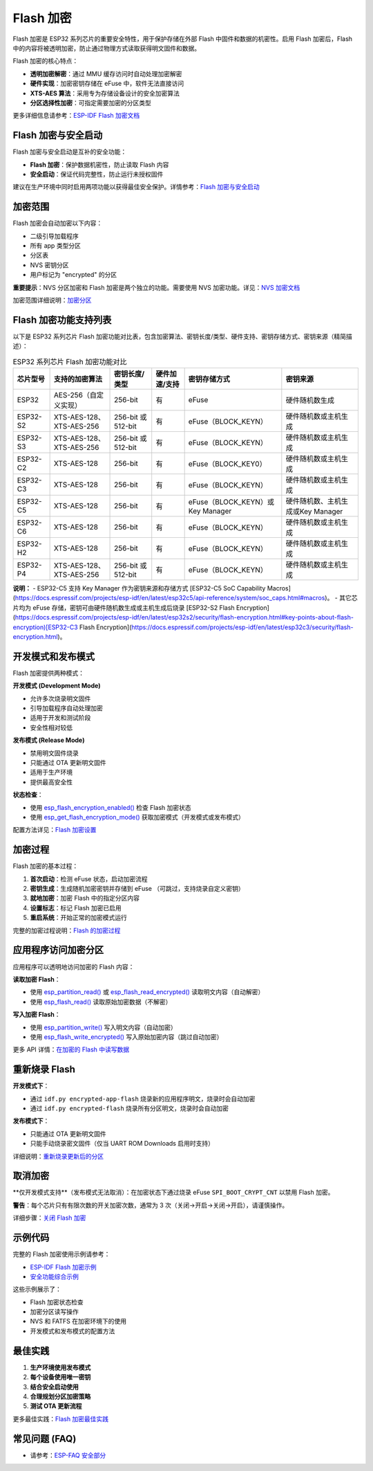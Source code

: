 Flash 加密
****************

Flash 加密是 ESP32 系列芯片的重要安全特性，用于保护存储在外部 Flash 中固件和数据的机密性。启用 Flash 加密后，Flash 中的内容将被透明加密，防止通过物理方式读取获得明文固件和数据。

Flash 加密的核心特点：

- **透明加密解密**：通过 MMU 缓存访问时自动处理加密解密
- **硬件实现**：加密密钥存储在 eFuse 中，软件无法直接访问
- **XTS-AES 算法**：采用专为存储设备设计的安全加密算法
- **分区选择性加密**：可指定需要加密的分区类型

更多详细信息请参考：`ESP-IDF Flash 加密文档 <https://docs.espressif.com/projects/esp-idf/zh_CN/latest/esp32s3/security/flash-encryption.html>`_

Flash 加密与安全启动
~~~~~~~~~~~~~~~~~~~~~~~

Flash 加密与安全启动是互补的安全功能：

- **Flash 加密**：保护数据机密性，防止读取 Flash 内容
- **安全启动**：保证代码完整性，防止运行未授权固件

建议在生产环境中同时启用两项功能以获得最佳安全保护。详情参考：`Flash 加密与安全启动 <https://docs.espressif.com/projects/esp-idf/zh_CN/latest/esp32s3/security/flash-encryption.html#flash-encryption-and-secure-boot>`_

加密范围
~~~~~~~~~

Flash 加密会自动加密以下内容：

- 二级引导加载程序
- 所有 app 类型分区
- 分区表
- NVS 密钥分区
- 用户标记为 "encrypted" 的分区

**重要提示**：NVS 分区加密和 Flash 加密是两个独立的功能。需要使用 NVS 加密功能。详见：`NVS 加密文档 <https://docs.espressif.com/projects/esp-idf/zh_CN/latest/esp32s3/api-reference/storage/nvs_encryption.html>`_

加密范围详细说明：`加密分区 <https://docs.espressif.com/projects/esp-idf/zh_CN/latest/esp32s3/security/flash-encryption.html#encrypted-partitions>`_

Flash 加密功能支持列表
~~~~~~~~~~~~~~~~~~~~~~~

以下是 ESP32 系列芯片 Flash 加密功能对比表，包含加密算法、密钥长度/类型、硬件支持、密钥存储方式、密钥来源（精简描述）：

.. list-table:: ESP32 系列芯片 Flash 加密功能对比
    :header-rows: 1

    * - 芯片型号
      - 支持的加密算法
      - 密钥长度/类型
      - 硬件加速/支持
      - 密钥存储方式
      - 密钥来源
    * - ESP32
      - AES-256（自定义实现）
      - 256-bit
      - 有
      - eFuse
      - 硬件随机数生成
    * - ESP32-S2
      - XTS-AES-128、XTS-AES-256
      - 256-bit 或 512-bit
      - 有
      - eFuse（BLOCK_KEYN）
      - 硬件随机数或主机生成
    * - ESP32-S3
      - XTS-AES-128、XTS-AES-256
      - 256-bit 或 512-bit
      - 有
      - eFuse（BLOCK_KEYN）
      - 硬件随机数或主机生成
    * - ESP32-C2
      - XTS-AES-128
      - 256-bit
      - 有
      - eFuse（BLOCK_KEY0）
      - 硬件随机数或主机生成
    * - ESP32-C3
      - XTS-AES-128
      - 256-bit
      - 有
      - eFuse（BLOCK_KEYN）
      - 硬件随机数或主机生成
    * - ESP32-C5
      - XTS-AES-128
      - 256-bit
      - 有
      - eFuse（BLOCK_KEYN）或Key Manager
      - 硬件随机数、主机生成或Key Manager
    * - ESP32-C6
      - XTS-AES-128
      - 256-bit
      - 有
      - eFuse（BLOCK_KEYN）
      - 硬件随机数或主机生成
    * - ESP32-H2
      - XTS-AES-128
      - 256-bit
      - 有
      - eFuse（BLOCK_KEYN）
      - 硬件随机数或主机生成
    * - ESP32-P4
      - XTS-AES-128、XTS-AES-256
      - 256-bit 或 512-bit
      - 有
      - eFuse（BLOCK_KEYN）
      - 硬件随机数或主机生成

**说明：**
- ESP32-C5 支持 Key Manager 作为密钥来源和存储方式 [ESP32-C5 SoC Capability Macros](https://docs.espressif.com/projects/esp-idf/en/latest/esp32c5/api-reference/system/soc_caps.html#macros)。
- 其它芯片均为 eFuse 存储，密钥可由硬件随机数生成或主机生成后烧录 [ESP32-S2 Flash Encryption](https://docs.espressif.com/projects/esp-idf/en/latest/esp32s2/security/flash-encryption.html#key-points-about-flash-encryption)[ESP32-C3 Flash Encryption](https://docs.espressif.com/projects/esp-idf/en/latest/esp32c3/security/flash-encryption.html)。

开发模式和发布模式
~~~~~~~~~~~~~~~~~~~~~

Flash 加密提供两种模式：

**开发模式 (Development Mode)**

- 允许多次烧录明文固件
- 引导加载程序自动处理加密
- 适用于开发和测试阶段
- 安全性相对较低

**发布模式 (Release Mode)**  

- 禁用明文固件烧录
- 只能通过 OTA 更新明文固件
- 适用于生产环境
- 提供最高安全性

**状态检查**：

- 使用 `esp_flash_encryption_enabled() <https://docs.espressif.com/projects/esp-idf/zh_CN/latest/esp32s3/api-reference/peripherals/spi_flash/index.html#_CPPv428esp_flash_encryption_enabledv>`__ 检查 Flash 加密状态
- 使用 `esp_get_flash_encryption_mode() <https://docs.espressif.com/projects/esp-idf/zh_CN/latest/esp32s3/api-reference/peripherals/spi_flash/index.html#_CPPv429esp_get_flash_encryption_modev>`__ 获取加密模式（开发模式或发布模式）

配置方法详见：`Flash 加密设置 <https://docs.espressif.com/projects/esp-idf/zh_CN/latest/esp32s3/security/flash-encryption.html#id4>`_

加密过程
~~~~~~~~~~~~~~~~~~~~~~~~~~~~~~

Flash 加密的基本过程：

1. **首次启动**：检测 eFuse 状态，启动加密流程
2. **密钥生成**：生成随机加密密钥并存储到 eFuse （可跳过，支持烧录自定义密钥）
3. **就地加密**：加密 Flash 中的指定分区内容
4. **设置标志**：标记 Flash 加密已启用
5. **重启系统**：开始正常的加密模式运行

完整的加密过程说明：`Flash 的加密过程 <https://docs.espressif.com/projects/esp-idf/zh_CN/latest/esp32s3/security/flash-encryption.html#id3>`_

应用程序访问加密分区
~~~~~~~~~~~~~~~~~~~~~~~

应用程序可以透明地访问加密的 Flash 内容：

**读取加密 Flash**：

- 使用 `esp_partition_read() <https://docs.espressif.com/projects/esp-idf/zh_CN/latest/esp32s3/api-reference/storage/partition.html#_CPPv418esp_partition_readPK15esp_partition_t6size_tPv6size_t>`__ 或 `esp_flash_read_encrypted() <https://docs.espressif.com/projects/esp-idf/zh_CN/latest/esp32s3/api-reference/peripherals/spi_flash/index.html#_CPPv424esp_flash_read_encryptedP11esp_flash_t8uint32_tPv8uint32_t>`__ 读取明文内容（自动解密）
- 使用 `esp_flash_read() <https://docs.espressif.com/projects/esp-idf/zh_CN/latest/esp32s3/api-reference/peripherals/spi_flash/index.html#_CPPv414esp_flash_readP11esp_flash_tPv8uint32_t8uint32_t>`__ 读取原始加密数据（不解密）

**写入加密 Flash**：

- 使用 `esp_partition_write() <https://docs.espressif.com/projects/esp-idf/zh_CN/latest/esp32s3/api-reference/storage/partition.html#_CPPv419esp_partition_writePK15esp_partition_t6size_tPKv6size_t>`__ 写入明文内容（自动加密）
- 使用 `esp_flash_write_encrypted() <https://docs.espressif.com/projects/esp-idf/zh_CN/latest/esp32s3/api-reference/peripherals/spi_flash/index.html#_CPPv425esp_flash_write_encryptedP11esp_flash_t8uint32_tPKv8uint32_t>`__ 写入原始加密内容（跳过自动加密）


更多 API 详情：`在加密的 Flash 中读写数据 <https://docs.espressif.com/projects/esp-idf/zh_CN/latest/esp32s3/security/flash-encryption.html#reading-writing-content>`_

重新烧录 Flash
~~~~~~~~~~~~~~~

**开发模式下**：

- 通过 ``idf.py encrypted-app-flash`` 烧录新的应用程序明文，烧录时会自动加密
- 通过 ``idf.py encrypted-flash`` 烧录所有分区明文，烧录时会自动加密

**发布模式下**：

- 只能通过 OTA 更新明文固件
- 只能手动烧录密文固件（仅当 UART ROM Downloads 启用时支持）

详细说明：`重新烧录更新后的分区 <https://docs.espressif.com/projects/esp-idf/zh_CN/latest/esp32s3/security/flash-encryption.html#encrypt-partitions>`_

取消加密
~~~~~~~~~~~

**仅开发模式支持**（发布模式无法取消）：在加密状态下通过烧录 eFuse ``SPI_BOOT_CRYPT_CNT`` 以禁用 Flash 加密。

**警告**：每个芯片只有有限次数的开关加密次数，通常为 3 次（关闭->开启->关闭->开启），请谨慎操作。

详细步骤：`关闭 Flash 加密 <https://docs.espressif.com/projects/esp-idf/zh_CN/latest/esp32s3/security/flash-encryption.html#disabling-flash-encryption>`_

示例代码
~~~~~~~~~~~

完整的 Flash 加密使用示例请参考：

- `ESP-IDF Flash 加密示例 <https://github.com/espressif/esp-idf/tree/master/examples/security/flash_encryption>`_
- `安全功能综合示例 <https://github.com/espressif/esp-idf/tree/master/examples/security/security_features_app>`_

这些示例展示了：

- Flash 加密状态检查
- 加密分区读写操作  
- NVS 和 FATFS 在加密环境下的使用
- 开发模式和发布模式的配置方法

最佳实践
~~~~~~~~~~~

1. **生产环境使用发布模式**
2. **每个设备使用唯一密钥**
3. **结合安全启动使用**
4. **合理规划分区加密策略**
5. **测试 OTA 更新流程**

更多最佳实践：`Flash 加密最佳实践 <https://docs.espressif.com/projects/esp-idf/zh_CN/latest/esp32s3/security/flash-encryption.html#flash-encrypt-best-practices>`_

常见问题 (FAQ)
~~~~~~~~~~~~~~~~~

* 请参考：`ESP-FAQ 安全部分 <https://docs.espressif.com/projects/esp-faq/zh_CN/latest/software-framework/security.html>`_
